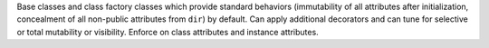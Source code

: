 Base classes and class factory classes which provide standard behaviors
(immutability of all attributes after initialization, concealment of all
non-public attributes from ``dir``) by default. Can apply additional decorators
and can tune for selective or total mutability or visibility. Enforce on class
attributes and instance attributes.

